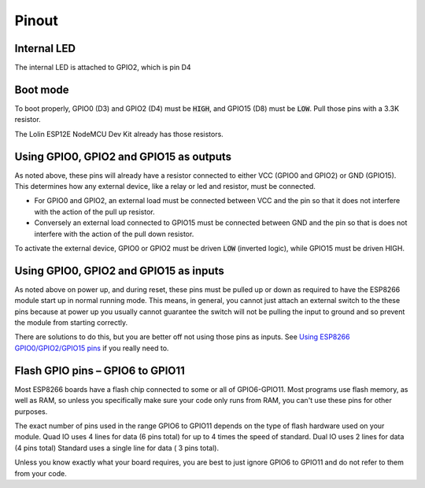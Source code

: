 Pinout
======

.. image:: images/NodeMcu-V3-Lua-WIFI_005_0.jpg

Internal LED
~~~~~~~~~~~~
The internal LED is attached to GPIO2, which is pin D4

Boot mode
~~~~~~~~~
To boot properly, GPIO0 (D3) and GPIO2 (D4) must be :code:`HIGH`, and 
GPIO15 (D8) must be :code:`LOW`. Pull those pins with a 3.3K resistor.

The Lolin ESP12E NodeMCU Dev Kit already has those resistors.

Using GPIO0, GPIO2 and GPIO15 as outputs
~~~~~~~~~~~~~~~~~~~~~~~~~~~~~~~~~~~~~~~~
As noted above, these pins will already have a resistor connected to 
either VCC (GPIO0 and GPIO2) or GND (GPIO15). This determines how any 
external device, like a relay or led and resistor, must be connected. 

* For GPIO0 and GPIO2, an external load must be connected between VCC 
  and the pin so that it does not interfere with the action of the pull
  up resistor.
* Conversely an external load connected to GPIO15 must be connected 
  between GND and the pin so that is does not interfere with the action 
  of the pull down resistor. 

To activate the external device, GPIO0 or GPIO2 must be driven 
:code:`LOW` (inverted logic), while GPIO15 must be driven HIGH. 

Using GPIO0, GPIO2 and GPIO15 as inputs
~~~~~~~~~~~~~~~~~~~~~~~~~~~~~~~~~~~~~~~
As noted above on power up, and during reset, these pins must be pulled 
up or down as required to have the ESP8266 module start up in normal 
running mode. This means, in general, you cannot just attach an 
external switch to the these pins because at power up you usually 
cannot guarantee the switch will not be pulling the input to ground and 
so prevent the module from starting correctly.

There are solutions to do this, but you are better off not using those 
pins as inputs. See `Using ESP8266 GPIO0/GPIO2/GPIO15 pins 
<https://www.forward.com.au/pfod/ESP8266/GPIOpins/index.html>`_ if you 
really need to. 

Flash GPIO pins – GPIO6 to GPIO11
~~~~~~~~~~~~~~~~~~~~~~~~~~~~~~~~~
Most ESP8266 boards have a flash chip connected to some or all of 
GPIO6-GPIO11. Most programs use flash memory, as well as RAM, so unless 
you specifically make sure your code only runs from RAM, you can't use 
these pins for other purposes.

The exact number of pins used in the range GPIO6 to GPIO11 depends on 
the type of flash hardware used on your module. Quad IO uses 4 lines 
for data (6 pins total) for up to 4 times the speed of standard. Dual 
IO uses 2 lines for data (4 pins total) Standard uses a single line for 
data ( 3 pins total).

Unless you know exactly what your board requires, you are best to just 
ignore GPIO6 to GPIO11 and do not refer to them from your code.
